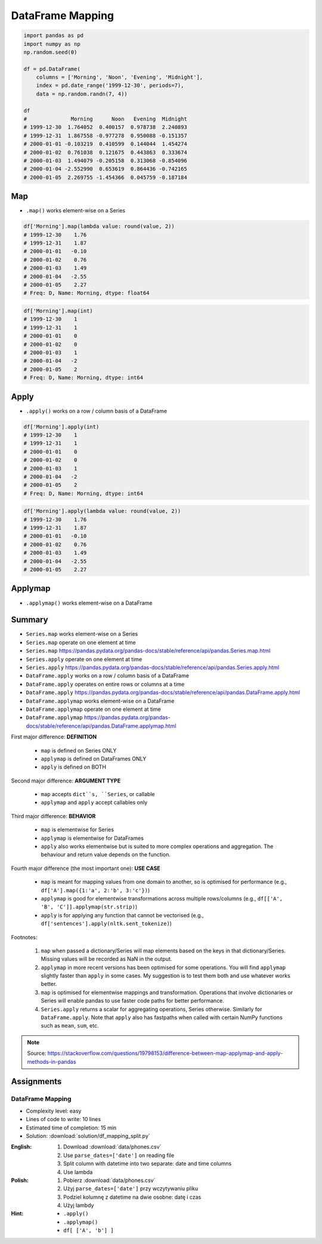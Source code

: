 *****************
DataFrame Mapping
*****************


.. code-block:: python

    import pandas as pd
    import numpy as np
    np.random.seed(0)

    df = pd.DataFrame(
        columns = ['Morning', 'Noon', 'Evening', 'Midnight'],
        index = pd.date_range('1999-12-30', periods=7),
        data = np.random.randn(7, 4))

    df
    #              Morning      Noon   Evening  Midnight
    # 1999-12-30  1.764052  0.400157  0.978738  2.240893
    # 1999-12-31  1.867558 -0.977278  0.950088 -0.151357
    # 2000-01-01 -0.103219  0.410599  0.144044  1.454274
    # 2000-01-02  0.761038  0.121675  0.443863  0.333674
    # 2000-01-03  1.494079 -0.205158  0.313068 -0.854096
    # 2000-01-04 -2.552990  0.653619  0.864436 -0.742165
    # 2000-01-05  2.269755 -1.454366  0.045759 -0.187184


Map
===
* ``.map()`` works element-wise on a Series

.. code-block:: python

    df['Morning'].map(lambda value: round(value, 2))
    # 1999-12-30    1.76
    # 1999-12-31    1.87
    # 2000-01-01   -0.10
    # 2000-01-02    0.76
    # 2000-01-03    1.49
    # 2000-01-04   -2.55
    # 2000-01-05    2.27
    # Freq: D, Name: Morning, dtype: float64

.. code-block:: python

    df['Morning'].map(int)
    # 1999-12-30    1
    # 1999-12-31    1
    # 2000-01-01    0
    # 2000-01-02    0
    # 2000-01-03    1
    # 2000-01-04   -2
    # 2000-01-05    2
    # Freq: D, Name: Morning, dtype: int64


Apply
=====
* ``.apply()`` works on a row / column basis of a DataFrame

.. code-block:: python

    df['Morning'].apply(int)
    # 1999-12-30    1
    # 1999-12-31    1
    # 2000-01-01    0
    # 2000-01-02    0
    # 2000-01-03    1
    # 2000-01-04   -2
    # 2000-01-05    2
    # Freq: D, Name: Morning, dtype: int64

.. code-block:: python

    df['Morning'].apply(lambda value: round(value, 2))
    # 1999-12-30    1.76
    # 1999-12-31    1.87
    # 2000-01-01   -0.10
    # 2000-01-02    0.76
    # 2000-01-03    1.49
    # 2000-01-04   -2.55
    # 2000-01-05    2.27


Applymap
========
* ``.applymap()`` works element-wise on a DataFrame


Summary
=======
* ``Series.map`` works element-wise on a Series
* ``Series.map`` operate on one element at time
* ``Series.map`` https://pandas.pydata.org/pandas-docs/stable/reference/api/pandas.Series.map.html

* ``Series.apply`` operate on one element at time
* ``Series.apply`` https://pandas.pydata.org/pandas-docs/stable/reference/api/pandas.Series.apply.html

* ``DataFrame.apply`` works on a row / column basis of a DataFrame
* ``DataFrame.apply`` operates on entire rows or columns at a time
* ``DataFrame.apply`` https://pandas.pydata.org/pandas-docs/stable/reference/api/pandas.DataFrame.apply.html

* ``DataFrame.applymap`` works element-wise on a DataFrame
* ``DataFrame.applymap`` operate on one element at time
* ``DataFrame.applymap`` https://pandas.pydata.org/pandas-docs/stable/reference/api/pandas.DataFrame.applymap.html

First major difference: **DEFINITION**

    - ``map`` is defined on Series ONLY
    - ``applymap`` is defined on DataFrames ONLY
    - ``apply`` is defined on BOTH

Second major difference: **ARGUMENT TYPE**

    - ``map`` accepts ``dict``s, ``Series``, or callable
    - ``applymap`` and ``apply`` accept callables only

Third major difference: **BEHAVIOR**

    - ``map`` is elementwise for Series
    - ``applymap`` is elementwise for DataFrames
    - ``apply`` also works elementwise but is suited to more complex operations and aggregation. The behaviour and return value depends on the function.

Fourth major difference (the most important one): **USE CASE**

    - ``map`` is meant for mapping values from one domain to another, so is optimised for performance (e.g., ``df['A'].map({1:'a', 2:'b', 3:'c'})``)
    - ``applymap`` is good for elementwise transformations across multiple rows/columns (e.g., ``df[['A', 'B', 'C']].applymap(str.strip)``)
    - ``apply`` is for applying any function that cannot be vectorised (e.g., ``df['sentences'].apply(nltk.sent_tokenize)``)

Footnotes:

    #. ``map`` when passed a dictionary/Series will map elements based on the keys in that dictionary/Series. Missing values will be recorded as NaN in the output.
    #. ``applymap`` in more recent versions has been optimised for some operations. You will find ``applymap`` slightly faster than ``apply`` in some cases. My suggestion is to test them both and use whatever works better.
    #. ``map`` is optimised for elementwise mappings and transformation. Operations that involve dictionaries or Series will enable pandas to use faster code paths for better performance.
    #. ``Series.apply`` returns a scalar for aggregating operations, Series otherwise. Similarly for ``DataFrame.apply``. Note that ``apply`` also has fastpaths when called with certain NumPy functions such as ``mean``, ``sum``, etc.

.. figure:: img/pd-mapping.png
    :width: 75%
    :align: center

.. note:: Source: https://stackoverflow.com/questions/19798153/difference-between-map-applymap-and-apply-methods-in-pandas


Assignments
===========

DataFrame Mapping
-----------------
* Complexity level: easy
* Lines of code to write: 10 lines
* Estimated time of completion: 15 min
* Solution: :download:`solution/df_mapping_split.py`

:English:
    #. Download :download:`data/phones.csv`
    #. Use ``parse_dates=['date']`` on reading file
    #. Split column with datetime into two separate: date and time columns
    #. Use lambda

:Polish:
    #. Pobierz :download:`data/phones.csv`
    #. Użyj ``parse_dates=['date']`` przy wczytywaniu pliku
    #. Podziel kolumnę z datetime na dwie osobne: datę i czas
    #. Użyj lambdy

:Hint:
    * ``.apply()``
    * ``.applymap()``
    * ``df[ ['A', 'b'] ]``
